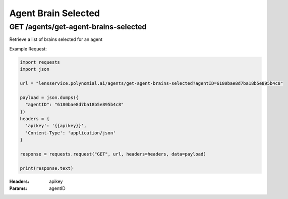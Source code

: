 ==================================
Agent Brain Selected
==================================
--------------------------------------
GET /agents/get-agent-brains-selected
--------------------------------------

Retrieve a list of brains selected for an agent

Example Request:

.. code:: python

    import requests
    import json

    url = "lensservice.polynomial.ai/agents/get-agent-brains-selected?agentID=6180bae8d7ba18b5e895b4c8"

    payload = json.dumps({
      "agentID": "6180bae8d7ba18b5e895b4c8"
    })
    headers = {
      'apikey': '{{apikey}}',
      'Content-Type': 'application/json'
    }

    response = requests.request("GET", url, headers=headers, data=payload)

    print(response.text)

:Headers:     
      apikey

:Params:
      agentID

